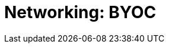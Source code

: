 = Networking: BYOC
:description: Learn how to create a VPC peering connection, how to configure AWS PrivateLink, and how to configure GCP Private Service Connect. 
:page-layout: index
:page-categories: Networking